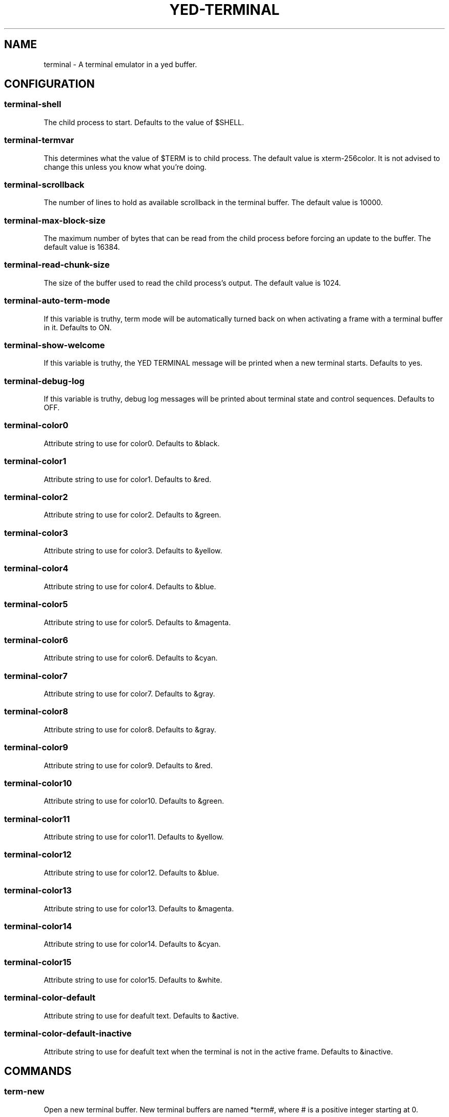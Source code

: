 .TH YED-TERMINAL 7 "YED Plugin Manuals" "" "YED Plugin Manuals"
.SH NAME
terminal \- A terminal emulator in a yed buffer.
.SH CONFIGURATION
.SS terminal-shell
The child process to start. Defaults to the value of $SHELL.
.SS terminal-termvar
This determines what the value of $TERM is to child process.
The default value is xterm-256color.
It is not advised to change this unless you know what you're doing.
.SS terminal-scrollback
The number of lines to hold as available scrollback in the terminal buffer.
The default value is 10000.
.SS terminal-max-block-size
The maximum number of bytes that can be read from the child process before forcing an update
to the buffer.
The default value is 16384.
.SS terminal-read-chunk-size
The size of the buffer used to read the child process's output.
The default value is 1024.
.SS terminal-auto-term-mode
If this variable is truthy, term mode will be automatically turned back on when activating a frame with a terminal buffer in it.
Defaults to ON.
.SS terminal-show-welcome
If this variable is truthy, the YED TERMINAL message will be printed when a new terminal starts.
Defaults to yes.
.SS terminal-debug-log
If this variable is truthy, debug log messages will be printed about terminal state and control sequences.
Defaults to OFF.
.SS terminal-color0
Attribute string to use for color0. Defaults to &black.
.SS terminal-color1
Attribute string to use for color1. Defaults to &red.
.SS terminal-color2
Attribute string to use for color2. Defaults to &green.
.SS terminal-color3
Attribute string to use for color3. Defaults to &yellow.
.SS terminal-color4
Attribute string to use for color4. Defaults to &blue.
.SS terminal-color5
Attribute string to use for color5. Defaults to &magenta.
.SS terminal-color6
Attribute string to use for color6. Defaults to &cyan.
.SS terminal-color7
Attribute string to use for color7. Defaults to &gray.
.SS terminal-color8
Attribute string to use for color8. Defaults to &gray.
.SS terminal-color9
Attribute string to use for color9. Defaults to &red.
.SS terminal-color10
Attribute string to use for color10. Defaults to &green.
.SS terminal-color11
Attribute string to use for color11. Defaults to &yellow.
.SS terminal-color12
Attribute string to use for color12. Defaults to &blue.
.SS terminal-color13
Attribute string to use for color13. Defaults to &magenta.
.SS terminal-color14
Attribute string to use for color14. Defaults to &cyan.
.SS terminal-color15
Attribute string to use for color15. Defaults to &white.
.SS terminal-color-default
Attribute string to use for deafult text. Defaults to &active.
.SS terminal-color-default-inactive
Attribute string to use for deafult text when the terminal is not in the active frame. Defaults to &inactive.
.SH COMMANDS
.SS term-new
Open a new terminal buffer. New terminal buffers are named *term#, where # is a positive integer starting at 0.
.SS term-open [#]
Opens a terminal buffer and displays in a frame acquired by calling special-buffer-prepare-focus.
If # is provided, use *term# (creating it if it doesn't exist).
Otherwise, a new terminal is created.
.SS term-open-no-frame [#]
This command behaves the same as term-open, but does not call special-buffer-prepare-focus and instead uses the currently active frame.
.SS toggle-term-mode
Turn term mode ON/OFF for the current terminal buffer. See NOTES for information about term mode.
.SS term-mode-off BUFFER
Turn term mode OFF for the terminal buffer BUFFER.
.SS term-mode-on BUFFER
Turn term mode ON for the terminal buffer BUFFER.
.SS term-feed-keys BUFFER KEYS...
Send each key in KEYS to the terminal buffer BUFFER.

Example: term-feed-keys *term0 l s enter
.SS term-feed-text BUFFER TEXT
Send each character in TEXT to the terminal buffer BUFFER.

Example: term-feed-text *term0 "ls\\n"
.SS term-bind KEY CMD ARGS...
Bind KEY to execute CMD ARGS... when in a terminal and in term mode.
.SS term-unbind KEY
Remove terminal key binding for KEY.
.SH NOTES
Notable Features:
.TS
tab(@);
| c | c |
| l | l |.
_
SUPPORTED@UNSUPPORTED
_
Truecolor@SGR Mouse Reporting
Bracketed Paste Mode@Italic text
OSC 52 pass-through@Sixel Graphics
_
.TE

A terminal buffer in "term mode" behaves less like a yed buffer and more like a terminal.
Keys presses go through the terminal's input handling and mostly bypass other yed/plugin functionality.
If term mode is turned off via toggle-term-mode, the buffer behaves like a normal yed buffer that can
be scrolled, yanked from, searched, and all the other nice things that you can do with yed buffers.
Note, however, that the terminal buffers are read-only (only the terminal plugin modifies the buffers),
because manipulating the contents otherwise would desynchronize the state of the terminal with the
programs running in it.

By default, ctrl-t is bound in the terminal to toggle-term-mode.

Key bindings are inserted into a new keymap called "terminal".
.SH VERSION
0.0.1
.SH KEYWORDS
terminal, shell, term, command
